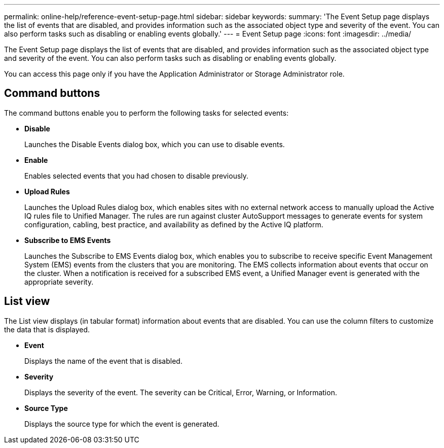 ---
permalink: online-help/reference-event-setup-page.html
sidebar: sidebar
keywords: 
summary: 'The Event Setup page displays the list of events that are disabled, and provides information such as the associated object type and severity of the event. You can also perform tasks such as disabling or enabling events globally.'
---
= Event Setup page
:icons: font
:imagesdir: ../media/

[.lead]
The Event Setup page displays the list of events that are disabled, and provides information such as the associated object type and severity of the event. You can also perform tasks such as disabling or enabling events globally.

You can access this page only if you have the Application Administrator or Storage Administrator role.

== Command buttons

The command buttons enable you to perform the following tasks for selected events:

* *Disable*
+
Launches the Disable Events dialog box, which you can use to disable events.

* *Enable*
+
Enables selected events that you had chosen to disable previously.

* *Upload Rules*
+
Launches the Upload Rules dialog box, which enables sites with no external network access to manually upload the Active IQ rules file to Unified Manager. The rules are run against cluster AutoSupport messages to generate events for system configuration, cabling, best practice, and availability as defined by the Active IQ platform.

* *Subscribe to EMS Events*
+
Launches the Subscribe to EMS Events dialog box, which enables you to subscribe to receive specific Event Management System (EMS) events from the clusters that you are monitoring. The EMS collects information about events that occur on the cluster. When a notification is received for a subscribed EMS event, a Unified Manager event is generated with the appropriate severity.

== List view

The List view displays (in tabular format) information about events that are disabled. You can use the column filters to customize the data that is displayed.

* *Event*
+
Displays the name of the event that is disabled.

* *Severity*
+
Displays the severity of the event. The severity can be Critical, Error, Warning, or Information.

* *Source Type*
+
Displays the source type for which the event is generated.

